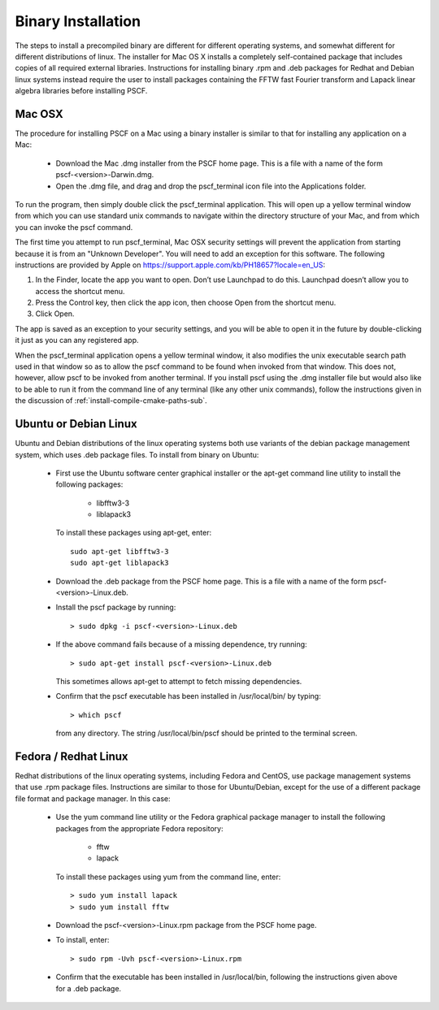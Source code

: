 
.. _install-binary-sec:

Binary Installation
===================

The steps to install a precompiled binary are different for different
operating systems, and somewhat different for different distributions of
linux.  The installer for Mac OS X installs a completely self-contained
package that includes copies of all required external libraries. Instructions
for installing binary .rpm and .deb packages for Redhat and Debian linux
systems instead require the user to install packages containing the FFTW
fast Fourier transform and Lapack linear algebra libraries before installing
PSCF.

Mac OSX
-------

The procedure for installing PSCF on a Mac using a binary installer is
similar to that for installing any application on a Mac:

  * Download the Mac .dmg installer from the PSCF home page. This is a
    file with a name of the form pscf-<version>-Darwin.dmg.

  * Open the .dmg file, and drag and drop the pscf_terminal icon file
    into the Applications folder.

To run the program, then simply double click the pscf_terminal application.
This will open up a yellow terminal window from which you can use standard
unix commands to navigate within the directory structure of your Mac, and
from which you can invoke the pscf command.

The first time you attempt to run pscf_terminal, Mac OSX security settings
will prevent the application from starting because it is from an "Unknown
Developer".  You will need to add an exception for this software. The
following instructions are provided by Apple on
https://support.apple.com/kb/PH18657?locale=en_US:

1. In the Finder, locate the app you want to open. Don’t use Launchpad to
   do this. Launchpad doesn’t allow you to access the shortcut menu.

2. Press the Control key, then click the app icon, then choose Open from
   the shortcut menu.

3. Click Open.

The app is saved as an exception to your security settings, and you will
be able to open it in the future by double-clicking it just as you can
any registered app.

When the pscf_terminal application opens a yellow terminal window, it
also modifies the unix executable search path used in that window so 
as to allow the pscf command to be found when invoked from that window.
This does not, however, allow pscf to be invoked from another terminal. 
If you install pscf using the .dmg installer file but would also like 
to be able to run it from the command line of any terminal (like any
other unix commands), follow the instructions given in the discussion 
of :ref:`install-compile-cmake-paths-sub`.

Ubuntu or Debian Linux
----------------------

Ubuntu and Debian distributions of the linux operating systems both use
variants of the debian package management system, which uses .deb package
files.  To install from binary on Ubuntu:

  * First use the Ubuntu software center graphical installer or the
    apt-get command line utility to install the following packages:

        - libfftw3-3
        - liblapack3

    To install these packages using apt-get, enter::

        sudo apt-get libfftw3-3
        sudo apt-get liblapack3

  * Download the .deb package from the PSCF home page. This is a file
    with a name of the form pscf-<version>-Linux.deb.

  * Install the pscf package by running::

        > sudo dpkg -i pscf-<version>-Linux.deb

  * If the above command fails because of a missing dependence, try
    running::

        > sudo apt-get install pscf-<version>-Linux.deb

    This sometimes allows apt-get to attempt to fetch missing dependencies.

  * Confirm that the pscf executable has been installed in /usr/local/bin/
    by typing::

        > which pscf

    from any directory. The string /usr/local/bin/pscf should be printed
    to the terminal screen.


Fedora / Redhat Linux
---------------------

Redhat distributions of the linux operating systems, including Fedora
and CentOS, use package management systems that use .rpm package files.
Instructions are similar to those for Ubuntu/Debian, except for the use
of a different package file format and package manager. In this case:

  * Use the yum command line utility or the Fedora graphical package
    manager to install the following packages from the appropriate
    Fedora repository:

        - fftw
        - lapack

    To install these packages using yum from the command line, enter::

        > sudo yum install lapack
        > sudo yum install fftw

  * Download the pscf-<version>-Linux.rpm package from the PSCF home
    page.

  * To install, enter::

        > sudo rpm -Uvh pscf-<version>-Linux.rpm

  * Confirm that the executable has been installed in /usr/local/bin,
    following the instructions given above for a .deb package.

